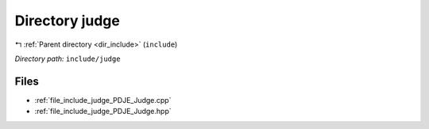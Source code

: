 .. _dir_include_judge:


Directory judge
===============


|exhale_lsh| :ref:`Parent directory <dir_include>` (``include``)

.. |exhale_lsh| unicode:: U+021B0 .. UPWARDS ARROW WITH TIP LEFTWARDS


*Directory path:* ``include/judge``


Files
-----

- :ref:`file_include_judge_PDJE_Judge.cpp`
- :ref:`file_include_judge_PDJE_Judge.hpp`


